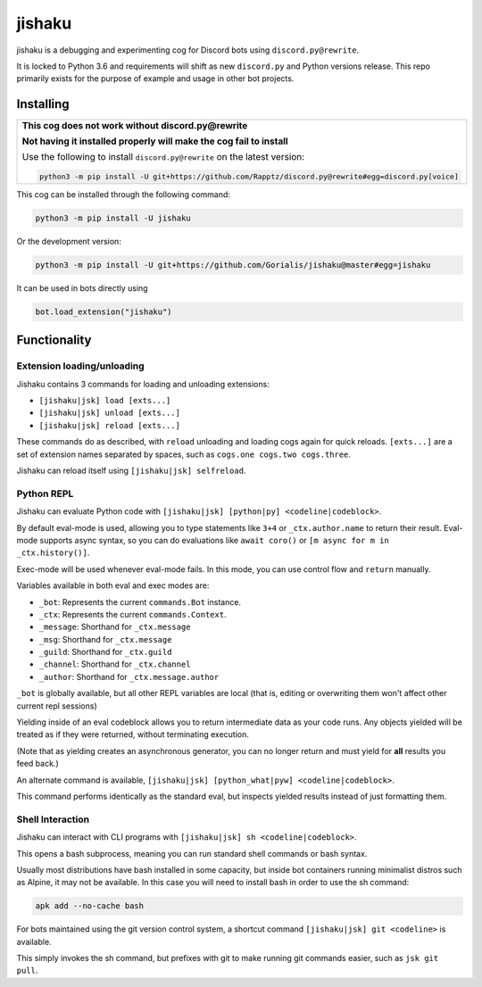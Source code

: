 jishaku
=======

.. |py| image:: https://img.shields.io/pypi/pyversions/jishaku.svg

.. |license| image:: https://img.shields.io/pypi/l/jishaku.svg
  :target: https://github.com/Gorialis/jishaku/blob/master/LICENSE

.. |travis| image:: https://img.shields.io/travis/Gorialis/jishaku/master.svg?label=TravisCI
  :target: https://travis-ci.org/Gorialis/jishaku

.. |circle| image:: https://img.shields.io/circleci/project/github/Gorialis/jishaku/master.svg?label=CircleCI
  :target: https://circleci.com/gh/Gorialis/jishaku

.. |issues| image:: https://img.shields.io/github/issues/Gorialis/jishaku.svg?colorB=3333ff
  :target: https://github.com/Gorialis/jishaku/issues

.. |commit| image:: https://img.shields.io/github/commit-activity/w/Gorialis/jishaku.svg
  :target: https://github.com/Gorialis/jishaku/commits

.. |status| image:: https://img.shields.io/pypi/status/jishaku.svg
  :target: https://pypi.python.org/pypi/jishaku

|py| |license| |travis| |circle| |issues| |commit| |status|

jishaku is a debugging and experimenting cog for Discord bots using ``discord.py@rewrite``.

It is locked to Python 3.6 and requirements will shift as new ``discord.py`` and Python versions release.
This repo primarily exists for the purpose of example and usage in other bot projects.

Installing
----------

+-------------------------------------------------------------------------------------------------------+
| **This cog does not work without discord.py@rewrite**                                                 |
|                                                                                                       |
| **Not having it installed properly will make the cog fail to install**                                |
|                                                                                                       |
| Use the following to install ``discord.py@rewrite`` on the latest version:                            |
|                                                                                                       |
| .. code:: sh                                                                                          |
|                                                                                                       |
|     python3 -m pip install -U git+https://github.com/Rapptz/discord.py@rewrite#egg=discord.py[voice]  |
+-------------------------------------------------------------------------------------------------------+


This cog can be installed through the following command:

.. code:: sh

    python3 -m pip install -U jishaku

Or the development version:

.. code:: sh

    python3 -m pip install -U git+https://github.com/Gorialis/jishaku@master#egg=jishaku

It can be used in bots directly using

.. code:: python3

    bot.load_extension("jishaku")

Functionality
-------------

Extension loading/unloading
~~~~~~~~~~~~~~~~~~~~~~~~~~~

Jishaku contains 3 commands for loading and unloading extensions:

- ``[jishaku|jsk] load [exts...]``
- ``[jishaku|jsk] unload [exts...]``
- ``[jishaku|jsk] reload [exts...]``

These commands do as described, with ``reload`` unloading and loading cogs again for quick reloads.
``[exts...]`` are a set of extension names separated by spaces, such as ``cogs.one cogs.two cogs.three``.

Jishaku can reload itself using ``[jishaku|jsk] selfreload``.

Python REPL
~~~~~~~~~~~

Jishaku can evaluate Python code with ``[jishaku|jsk] [python|py] <codeline|codeblock>``.

By default eval-mode is used, allowing you to type statements like ``3+4`` or ``_ctx.author.name`` to return their result.
Eval-mode supports async syntax, so you can do evaluations like ``await coro()`` or ``[m async for m in _ctx.history()]``.

Exec-mode will be used whenever eval-mode fails. In this mode, you can use control flow and ``return`` manually.

Variables available in both eval and exec modes are:

- ``_bot``: Represents the current ``commands.Bot`` instance.
- ``_ctx``: Represents the current ``commands.Context``.
- ``_message``: Shorthand for ``_ctx.message``
- ``_msg``: Shorthand for ``_ctx.message``
- ``_guild``: Shorthand for ``_ctx.guild``
- ``_channel``: Shorthand for ``_ctx.channel``
- ``_author``: Shorthand for ``_ctx.message.author``

``_bot`` is globally available, but all other REPL variables are local (that is, editing or overwriting them won't affect other current repl sessions)

Yielding inside of an eval codeblock allows you to return intermediate data as your code runs. Any objects yielded will be treated as if they were returned, without terminating execution.

(Note that as yielding creates an asynchronous generator, you can no longer return and must yield for **all** results you feed back.)

An alternate command is available, ``[jishaku|jsk] [python_what|pyw] <codeline|codeblock>``.

This command performs identically as the standard eval, but inspects yielded results instead of just formatting them.

Shell Interaction
~~~~~~~~~~~~~~~~~

Jishaku can interact with CLI programs with ``[jishaku|jsk] sh <codeline|codeblock>``.

This opens a bash subprocess, meaning you can run standard shell commands or bash syntax.

Usually most distributions have bash installed in some capacity, but inside bot containers running minimalist distros such as Alpine, it may not be available.
In this case you will need to install bash in order to use the sh command:

.. code:: sh

    apk add --no-cache bash

For bots maintained using the git version control system, a shortcut command ``[jishaku|jsk] git <codeline>`` is available.

This simply invokes the sh command, but prefixes with git to make running git commands easier, such as ``jsk git pull``.
